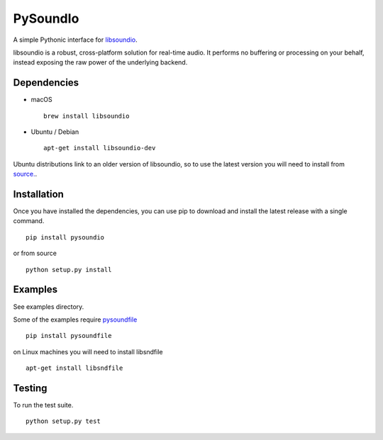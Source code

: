 PySoundIo
=========

.. image:: https://travis-ci.org/joextodd/pysoundio.svg?branch=master
    :target: https://travis-ci.org/joextodd/pysoundio
.. image:: https://readthedocs.org/projects/pysoundio/badge/?version=latest
    :target: http://pysoundio.readthedocs.io/en/latest/?badge=latest


A simple Pythonic interface for `libsoundio <http://libsound.io>`_.

libsoundio is a robust, cross-platform solution for real-time audio. It performs
no buffering or processing on your behalf, instead exposing the raw power of the
underlying backend.


Dependencies
------------

* macOS ::

    brew install libsoundio

* Ubuntu / Debian ::

    apt-get install libsoundio-dev

Ubuntu distributions link to an older version of libsoundio,
so to use the latest version you will need to install from `source. <http://libsound.io/#releases>`_.


Installation
------------

Once you have installed the dependencies, you can use pip to download
and install the latest release with a single command. ::

    pip install pysoundio

or from source ::

    python setup.py install


Examples
--------

See examples directory.

Some of the examples require `pysoundfile <https://pysoundfile.readthedocs.io/en/0.9.0/>`_ ::

    pip install pysoundfile

on Linux machines you will need to install libsndfile ::

    apt-get install libsndfile


Testing
-------

To run the test suite. ::

    python setup.py test


